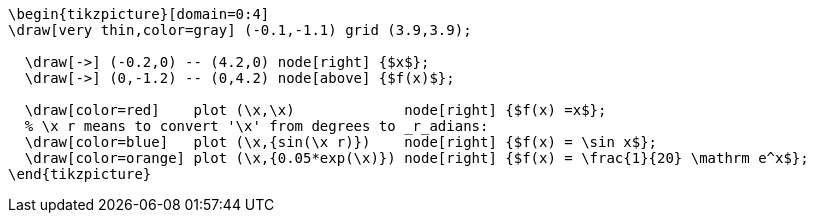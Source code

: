 [tikz,,svg]
----
\begin{tikzpicture}[domain=0:4]
\draw[very thin,color=gray] (-0.1,-1.1) grid (3.9,3.9);

  \draw[->] (-0.2,0) -- (4.2,0) node[right] {$x$};
  \draw[->] (0,-1.2) -- (0,4.2) node[above] {$f(x)$};

  \draw[color=red]    plot (\x,\x)             node[right] {$f(x) =x$};
  % \x r means to convert '\x' from degrees to _r_adians:
  \draw[color=blue]   plot (\x,{sin(\x r)})    node[right] {$f(x) = \sin x$};
  \draw[color=orange] plot (\x,{0.05*exp(\x)}) node[right] {$f(x) = \frac{1}{20} \mathrm e^x$};
\end{tikzpicture}
----